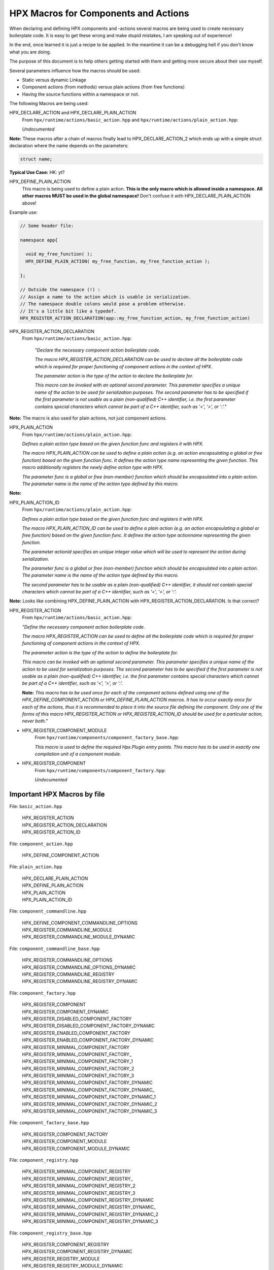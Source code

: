 HPX Macros for Components and Actions
=========================================

When declaring and defining HPX components and -actions several macros are being used to create necessary boilerplate code. It is easy to get these wrong and make stupid mistakes, I am speaking out of experience! 

In the end, once learned it is just a recipe to be applied. In the meantime it can be a debugging hell if you don't know what you are doing.

The purpose of this document is to help others getting started with them and getting more secure about their use myself.

Several parameters influence how the macros should be used:

* Static versus dynamic Linkage
* Component actions (from methods) versus plain actions (from free functions)
* Having the source functions within a namespace or not.

The following Macros are being used:



HPX_DECLARE_ACTION and HPX_DECLARE_PLAIN_ACTION
    From ``hpx/runtime/actions/basic_action.hpp`` and ``hpx/runtime/actions/plain_action.hpp``:

    *Undocumented*

**Note:** These macros after a chain of macros finally lead to HPX_DECLARE_ACTION_2 which ends up with a simple struct declaration where the name depends on the parameters:

.. code-block:: C++

    struct name;

**Typical Use Case:** HK: yt?


HPX_DEFINE_PLAIN_ACTION
    This macro is being used to define a plain action. **This is the only macro which is allowed inside a namespace. All other macros MUST be used in the global namespace!** Don't confuse it with HPX_DECLARE_PLAIN_ACTION above!

Example use:

.. code-block:: C++

   // Some header file:
   
   namespace app{

     void my_free_function( );
     HPX_DEFINE_PLAIN_ACTION( my_free_function, my_free_function_action );

   };
   
   // Outside the namespace (!) :
   // Assign a name to the action which is usable in serialization. 
   // The namespace double colons would pose a problem otherwise.
   // It's a little bit like a typedef.
   HPX_REGISTER_ACTION_DECLARATION(app::my_free_function_action, my_free_function_action)

HPX_REGISTER_ACTION_DECLARATION
    From ``hpx/runtime/actions/basic_action.hpp``:

        *"Declare the necessary component action boilerplate code.* 

        *The macro HPX_REGISTER_ACTION_DECLARATION can be used to declare all the boilerplate code which is required for proper functioning of component actions in the context of HPX.*

        *The parameter action is the type of the action to declare the boilerplate for.*

        *This macro can be invoked with an optional second parameter. This parameter specifies a unique name of the action to be used for serialization purposes. The second parameter has to be specified if the first parameter is not usable as a plain (non-qualified) C++ identifier, i.e. the first parameter contains special characters which cannot be part of a C++ identifier, such as '<', '>', or ':'."*

**Note:** The macro is also used for plain actions, not just component actions.



HPX_PLAIN_ACTION
    From ``hpx/runtime/actions/plain_action.hpp``:

    *Defines a plain action type based on the given function func and registers it with HPX.*

    *The macro HPX_PLAIN_ACTION can be used to define a plain action (e.g. an action encapsulating a global or free function) based on the given function func. It defines the action type name representing the given function. This macro additionally registers the newly define action type with HPX.*

    *The parameter func is a global or free (non-member) function which should be encapsulated into a plain action. The parameter name is the name of the action type defined by this macro.*

**Note:** 



HPX_PLAIN_ACTION_ID
    From ``hpx/runtime/actions/plain_action.hpp``:
    
    *Defines a plain action type based on the given function func and registers it with HPX.*

    *The macro HPX_PLAIN_ACTION_ID can be used to define a plain action (e.g. an action encapsulating a global or free function) based on the given function func. It defines the action type actionname representing the given function.*

    *The parameter actionid specifies an unique integer value which will be used to represent the action during serialization.*

    *The parameter func is a global or free (non-member) function which should be encapsulated into a plain action. The parameter name is the name of the action type defined by this macro.*

    *The second parameter has to be usable as a plain (non-qualified) C++ identifier, it should not contain special characters which cannot be part of a C++ identifier, such as '<', '>', or ':'.*

**Note:** Looks like combining HPX_DEFINE_PLAIN_ACTION with HPX_REGISTER_ACTION_DECLARATION. Is that correct?



HPX_REGISTER_ACTION
    From ``hpx/runtime/actions/basic_action.hpp``:

    *"Define the necessary component action boilerplate code.*

    *The macro HPX_REGISTER_ACTION can be used to define all the boilerplate code which is required for proper functioning of component actions in the context of HPX.*

    *The parameter action is the type of the action to define the boilerplate for.*

    *This macro can be invoked with an optional second parameter. This parameter specifies a unique name of the action to be used for serialization purposes. The second parameter has to be specified if the first parameter is not usable as a plain (non-qualified) C++ identifier, i.e. the first parameter contains special characters which cannot be part of a C++ identifier, such as '<', '>', or ':'.*

    **Note:** *This macro has to be used once for each of the component actions defined using one of the HPX_DEFINE_COMPONENT_ACTION or HPX_DEFINE_PLAIN_ACTION macros. It has to occur exactly once for each of the actions, thus it is recommended to place it into the source file defining the component. Only one of the forms of this macro HPX_REGISTER_ACTION or HPX_REGISTER_ACTION_ID should be used for a particular action, never both."*


* HPX_REGISTER_COMPONENT_MODULE
    From ``hpx/runtime/components/component_factory_base.hpp``:

    *This macro is used to define the required Hpx.Plugin entry points. This macro has to be used in exactly one compilation unit of a component module.*



* HPX_REGISTER_COMPONENT
    From ``hpx/runtime/components/component_factory.hpp``:

    *Undocumented*

Important HPX Macros by file 
-----------------------------

File: ``basic_action.hpp``

    | HPX_REGISTER_ACTION
    | HPX_REGISTER_ACTION_DECLARATION
    | HPX_REGISTER_ACTION_ID
 

File: ``component_action.hpp``

    HPX_DEFINE_COMPONENT_ACTION

File: ``plain_action.hpp``

    | HPX_DECLARE_PLAIN_ACTION
    | HPX_DEFINE_PLAIN_ACTION
    | HPX_PLAIN_ACTION
    | HPX_PLAIN_ACTION_ID

File: ``component_commandline.hpp``

    | HPX_DEFINE_COMPONENT_COMMANDLINE_OPTIONS
    | HPX_REGISTER_COMMANDLINE_MODULE
    | HPX_REGISTER_COMMANDLINE_MODULE_DYNAMIC

File: ``component_commandline_base.hpp``

    | HPX_REGISTER_COMMANDLINE_OPTIONS
    | HPX_REGISTER_COMMANDLINE_OPTIONS_DYNAMIC
    | HPX_REGISTER_COMMANDLINE_REGISTRY
    | HPX_REGISTER_COMMANDLINE_REGISTRY_DYNAMIC

File: ``component_factory.hpp``

    | HPX_REGISTER_COMPONENT
    | HPX_REGISTER_COMPONENT_DYNAMIC
    | HPX_REGISTER_DISABLED_COMPONENT_FACTORY
    | HPX_REGISTER_DISABLED_COMPONENT_FACTORY_DYNAMIC
    | HPX_REGISTER_ENABLED_COMPONENT_FACTORY
    | HPX_REGISTER_ENABLED_COMPONENT_FACTORY_DYNAMIC
    | HPX_REGISTER_MINIMAL_COMPONENT_FACTORY
    | HPX_REGISTER_MINIMAL_COMPONENT_FACTORY\_
    | HPX_REGISTER_MINIMAL_COMPONENT_FACTORY_1
    | HPX_REGISTER_MINIMAL_COMPONENT_FACTORY_2
    | HPX_REGISTER_MINIMAL_COMPONENT_FACTORY_3
    | HPX_REGISTER_MINIMAL_COMPONENT_FACTORY_DYNAMIC
    | HPX_REGISTER_MINIMAL_COMPONENT_FACTORY_DYNAMIC\_
    | HPX_REGISTER_MINIMAL_COMPONENT_FACTORY_DYNAMIC_1
    | HPX_REGISTER_MINIMAL_COMPONENT_FACTORY_DYNAMIC_2
    | HPX_REGISTER_MINIMAL_COMPONENT_FACTORY_DYNAMIC_3

File: ``component_factory_base.hpp``

    | HPX_REGISTER_COMPONENT_FACTORY
    | HPX_REGISTER_COMPONENT_MODULE
    | HPX_REGISTER_COMPONENT_MODULE_DYNAMIC

File: ``component_registry.hpp``

    | HPX_REGISTER_MINIMAL_COMPONENT_REGISTRY
    | HPX_REGISTER_MINIMAL_COMPONENT_REGISTRY\_
    | HPX_REGISTER_MINIMAL_COMPONENT_REGISTRY_2
    | HPX_REGISTER_MINIMAL_COMPONENT_REGISTRY_3
    | HPX_REGISTER_MINIMAL_COMPONENT_REGISTRY_DYNAMIC
    | HPX_REGISTER_MINIMAL_COMPONENT_REGISTRY_DYNAMIC\_
    | HPX_REGISTER_MINIMAL_COMPONENT_REGISTRY_DYNAMIC_2
    | HPX_REGISTER_MINIMAL_COMPONENT_REGISTRY_DYNAMIC_3

File: ``component_registry_base.hpp``

    | HPX_REGISTER_COMPONENT_REGISTRY
    | HPX_REGISTER_COMPONENT_REGISTRY_DYNAMIC
    | HPX_REGISTER_REGISTRY_MODULE
    | HPX_REGISTER_REGISTRY_MODULE_DYNAMIC

File: ``component_startup_shutdown.hpp``

    | HPX_DEFINE_COMPONENT_STARTUP_SHUTDOWN
    | HPX_REGISTER_SHUTDOWN_MODULE
    | HPX_REGISTER_SHUTDOWN_MODULE_DYNAMIC
    | HPX_REGISTER_STARTUP_MODULE
    | HPX_REGISTER_STARTUP_MODULE_DYNAMIC
    | HPX_REGISTER_STARTUP_SHUTDOWN_MODULE
    | HPX_REGISTER_STARTUP_SHUTDOWN_MODULE\_
    | HPX_REGISTER_STARTUP_SHUTDOWN_MODULE_DYNAMIC

File: ``component_startup_shutdown_base.hpp``

    | HPX_REGISTER_STARTUP_SHUTDOWN_FUNCTIONS
    | HPX_REGISTER_STARTUP_SHUTDOWN_FUNCTIONS_DYNAMIC
    | HPX_REGISTER_STARTUP_SHUTDOWN_REGISTRY
    | HPX_REGISTER_STARTUP_SHUTDOWN_REGISTRY_DYNAMIC

File: ``component_type.hpp``

    | HPX_DEFINE_COMPONENT_NAME
    | HPX_DEFINE_COMPONENT_NAME\_
    | HPX_DEFINE_COMPONENT_NAME_2
    | HPX_DEFINE_COMPONENT_NAME_3
    | HPX_DEFINE_GET_COMPONENT_TYPE
    | HPX_DEFINE_GET_COMPONENT_TYPE_STATIC
    | HPX_DEFINE_GET_COMPONENT_TYPE_TEMPLATE

File: ``derived_component_factory.hpp``

    | HPX_REGISTER_DERIVED_COMPONENT_FACTORY
    | HPX_REGISTER_DERIVED_COMPONENT_FACTORY\_
    | HPX_REGISTER_DERIVED_COMPONENT_FACTORY_3
    | HPX_REGISTER_DERIVED_COMPONENT_FACTORY_4
    | HPX_REGISTER_DERIVED_COMPONENT_FACTORY_DYNAMIC
    | HPX_REGISTER_DERIVED_COMPONENT_FACTORY_DYNAMIC\_
    | HPX_REGISTER_DERIVED_COMPONENT_FACTORY_DYNAMIC_3
    | HPX_REGISTER_DERIVED_COMPONENT_FACTORY_DYNAMIC_4


File: ``static_factory_data.hpp``

    | HPX_DECLARE_FACTORY_STATIC
    | HPX_DEFINE_FACTORY_STATIC
    | HPX_INIT_REGISTRY_COMMANDLINE_STATIC
    | HPX_INIT_REGISTRY_FACTORY_STATIC
    | HPX_INIT_REGISTRY_MODULE_STATIC
    | HPX_INIT_REGISTRY_STARTUP_SHUTDOWN_STATIC


File: ``naming/address.hpp``

    HPX_ADDRESS_VERSION


